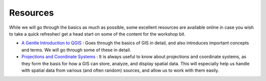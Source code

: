 ==========
Resources
==========

While we will go through the basics as much as possible, some excellent resources are available online in case you wish to take a quick
refresher/ get a head start on some of the content for the workshop bit. 

- `A Gentle Introduction to QGIS <http://docs.qgis.org/2.8/en/docs/gentle_gis_introduction/>`_ : Goes through the basics of GIS in detail, and also introduces important concepts and terms. We will go through some of these in detail. 
- `Projections and Coordinate Systems <https://courses.washington.edu/gis250/lessons/projection/#top>`_ : It is always useful to know about projections and coordinate systems, as they form the basis for how a GIS can store, analyze, and display spatial data. This will especially help us handle with spatial data from various (and often random) sources, and allow us to work with them easily. 
